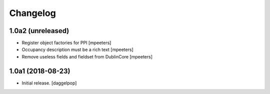Changelog
=========


1.0a2 (unreleased)
------------------

- Register object factories for PPI
  [mpeeters]

- Occupancy description must be a rich text
  [mpeeters]

- Remove useless fields and fieldset from DublinCore
  [mpeeters]


1.0a1 (2018-08-23)
------------------

- Initial release.
  [daggelpop]
